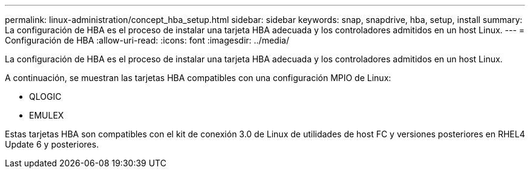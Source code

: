 ---
permalink: linux-administration/concept_hba_setup.html 
sidebar: sidebar 
keywords: snap, snapdrive, hba, setup, install 
summary: La configuración de HBA es el proceso de instalar una tarjeta HBA adecuada y los controladores admitidos en un host Linux. 
---
= Configuración de HBA
:allow-uri-read: 
:icons: font
:imagesdir: ../media/


[role="lead"]
La configuración de HBA es el proceso de instalar una tarjeta HBA adecuada y los controladores admitidos en un host Linux.

A continuación, se muestran las tarjetas HBA compatibles con una configuración MPIO de Linux:

* QLOGIC
* EMULEX


Estas tarjetas HBA son compatibles con el kit de conexión 3.0 de Linux de utilidades de host FC y versiones posteriores en RHEL4 Update 6 y posteriores.
